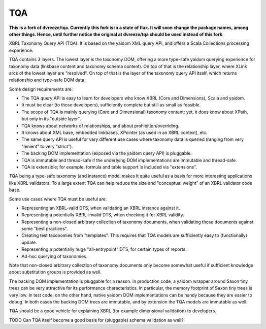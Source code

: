 ===
TQA
===

**This is a fork of dvreeze/tqa. Currently this fork is in a state of flux. It will soon change the package names, among other things. Hence, until further notice the original at dvreeze/tqa should be used instead of this fork.**

XBRL Taxonomy Query API (TQA). It is based on the yaidom XML query API, and offers a Scala Collections processing
experience.

TQA contains 3 layers. The lowest layer is the taxonomy DOM, offering a more type-safe yaidom querying experience for
taxonomy data (linkbase content and taxonomy schema content). On top of that is the relationship layer, where XLink
arcs of the lowest layer are "resolved". On top of that is the layer of the taxonomy query API itself, which returns
relationship and type-safe DOM data.

Some design requirements are:

* The TQA query API is easy to learn for developers who know XBRL (Core and Dimensions), Scala and yaidom.
* It must be clear (to those developers), sufficiently complete but still as small as feasible.
* The scope of TQA is mainly querying (Core and Dimensional) taxonomy content; yet, it does know about XPath, but only in its "outside layer".
* TQA knows about networks of relationships, and about prohibition/overriding.
* It knows about XML base, embedded linkbases, XPointer (as used in an XBRL context), etc.
* The same query API is useful for very different use cases where taxonomy data is queried (ranging from very "lenient" to very "strict").
* The backing DOM implementation (exposed via the yaidom query API) is pluggable.
* TQA is immutable and thread-safe if the underlying DOM implementations are immutable and thread-safe.
* TQA is extensible; for example, formula and table support is included via "extensions".

TQA being a type-safe taxonomy (and instance) model makes it quite useful as a basis for more interesting applications like XBRL validators.
To a large extent TQA can help reduce the size and "conceptual weight" of an XBRL validator code base.

Some use cases where TQA must be useful are:

* Representing an XBRL-valid DTS, when validating an XBRL instance against it.
* Representing a potentially XBRL-invalid DTS, when checking it for XBRL validity.
* Representing a non-closed arbitrary collection of taxonomy documents, when validating those documents against some "best practices".
* Creating test taxonomies from "templates". This requires that TQA models are sufficiently easy to (functionally) update.
* Representing a potentially huge "all-entrypoint" DTS, for certain types of reports.
* Ad-hoc querying of taxonomies.

Note that non-closed arbitrary collection of taxonomy documents only become somewhat useful if sufficient knowledge about
substitution groups is provided as well.

The backing DOM implementation is pluggable for a reason. In production code, a yaidom wrapper around Saxon tiny trees
can be very attractive for its performance characteristics. In particular, the memory footprint of Saxon tiny trees is
very low. In test code, on the other hand, native yaidom DOM implementations can be handy because they are easier to
debug. In both cases the backing DOM trees are immutable, and by extension the TQA models are immutable as well.

TQA should be a good vehicle for explaining XBRL (for example dimensional validation) to developers.

TODO Can TQA itself become a good basis for (pluggable) schema validation as well?
